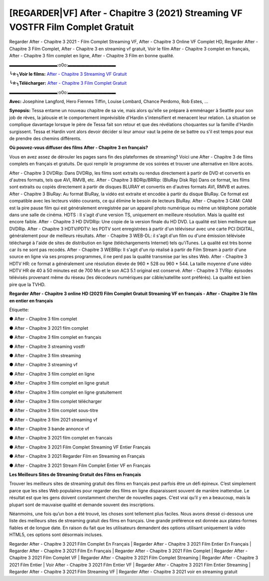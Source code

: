 [REGARDER|VF] After - Chapitre 3 (2021) Streaming VF VOSTFR Film Complet Gratuit
==============================================================================================

Regarder After - Chapitre 3 2021 - Film Complet Streaming VF, After - Chapitre 3 Online VF Complet HD, Regarder After - Chapitre 3 Film Complet, After - Chapitre 3 en streaming vf gratuit, Voir le film After - Chapitre 3 complet en français, After - Chapitre 3 film complet en ligne, After - Chapitre 3 Film en bonne qualité.

▬▬▬▬▬▬▬▬▬▬▬:o0o:▬▬▬▬▬▬▬▬▬▬▬

**╰☆╮Voir le films:** `After - Chapitre 3 Streaming VF Gratuit <https://bit.ly/38KawFv>`_

**╰☆╮Télécharger:** `After - Chapitre 3 Film Complet Gratuit <https://bit.ly/38KawFv>`_

▬▬▬▬▬▬▬▬▬▬▬:o0o:▬▬▬▬▬▬▬▬▬▬▬

**Avec:** Josephine Langford, Hero Fiennes Tiffin, Louise Lombard, Chance Perdomo, Rob Estes, ...

**Synopsis:** Tessa entame un nouveau chapitre de sa vie, mais alors qu'elle se prépare à emménager à Seattle pour son job de rêves, la jalousie et le comportement imprévisible d'Hardin s'intensifient et menacent leur relation. La situation se complique davantage lorsque le père de Tessa fait son retour et que des révélations choquantes sur la famille d'Hardin surgissent. Tessa et Hardin vont alors devoir décider si leur amour vaut la peine de se battre ou s'il est temps pour eux de prendre des chemins différents.

**Où pouvez-vous diffuser des films After - Chapitre 3 en français?**

Vous en avez assez de dérouler les pages sans fin des plateformes de streaming? Voici une After - Chapitre 3 de films complets en français et gratuits. De quoi remplir le programme de vos soirées et trouver une alternative  en libre accès.

After - Chapitre 3 DVDRip: Dans DVDRip, les films sont extraits ou rendus directement à partir de DVD et convertis en d'autres formats, tels que AVI, RMVB, etc. After - Chapitre 3 BDRip/BRRip: (BluRay Disk Rip) Dans ce format, les films sont extraits ou copiés directement à partir de disques BLURAY et convertis en d'autres formats AVI, RMVB et autres. After - Chapitre 3 BluRay: Au format BluRay, la vidéo est extraite et encodée à partir du disque BluRay. Ce format est compatible avec les lecteurs vidéo courants, ce qui élimine le besoin de lecteurs BluRay. After - Chapitre 3 CAM: CAM est la pire pause film qui est généralement enregistrée par un appareil photo numérique ou même un téléphone portable dans une salle de cinéma. HDTS : Il s'agit d'une version TS, uniquement en meilleure résolution. Mais la qualité est encore faible. After - Chapitre 3 HD DVDRip: Une copie de la version finale du HD DVD. La qualité est bien meilleure que DVDRip. After - Chapitre 3 HDTV/PDTV: les PDTV sont enregistrées à partir d'un téléviseur avec une carte PCI DIGITAL, généralement pour de meilleurs résultats. After - Chapitre 3 WEB-DL: il s'agit d'un film ou d'une émission télévisée téléchargé à l'aide de sites de distribution en ligne (téléchargements Internet) tels qu'iTunes. La qualité est très bonne car ils ne sont pas recodés. After - Chapitre 3 WEBRip: Il s'agit d'un rip réalisé à partir de Film Stream à partir d'une source en ligne via ses propres programmes, il ne perd pas la qualité transmise par les sites Web. After - Chapitre 3 HDTV HR: ce format a généralement une résolution élevée de 960 * 528 ou 960 * 544. La taille moyenne d'une vidéo HDTV HR de 40 à 50 minutes est de 700 Mo et le son AC3 5.1 original est conservé. After - Chapitre 3 TVRip: épisodes télévisés provenant même du réseau (les décodeurs numériques par câble/satellite sont préférés). La qualité est bien pire que la TVHD.

**Regarder After - Chapitre 3 online HD (2021) Film Complet Gratuit Streaming VF en français - After - Chapitre 3 le film en entier en français**

Étiquette:

● After - Chapitre 3 film complet

● After - Chapitre 3 2021 film complet

● After - Chapitre 3 film complet en français

● After - Chapitre 3 streaming vostfr

● After - Chapitre 3 film streaming

● After - Chapitre 3 streaming vf

● After - Chapitre 3 film complet en ligne

● After - Chapitre 3 film complet en ligne gratuit

● After - Chapitre 3 film complet en ligne gratuitement

● After - Chapitre 3 film complet télécharger

● After - Chapitre 3 film complet sous-titre

● After - Chapitre 3 film 2021 streaming vf

● After - Chapitre 3 bande annonce vf

● After - Chapitre 3 2021 film complet en francais

● After - Chapitre 3 2021 Film Complet Streaming VF Entier Français

● After - Chapitre 3 2021 Regarder Film en Streaming en Français

● After - Chapitre 3 2021 Stream Film Complet Entier VF en Français


**Les Meilleurs Sites de Streaming Gratuit des Films en Français**

Trouver les meilleurs sites de streaming gratuit des films en français peut parfois être un défi épineux. C’est simplement parce que les sites Web populaires pour regarder des films en ligne disparaissent souvent de manière inattendue. Le résultat est que les gens doivent constamment chercher de nouvelles pages. C’est vrai qu’il y en a beaucoup, mais la plupart sont de mauvaise qualité et demande souvent des inscriptions.

Néanmoins, une fois qu’un bon a été trouvé, les choses sont tellement plus faciles. Nous avons dressé ci-dessous une liste des meilleurs sites de streaming gratuit des films en français. Une grande préférence est donnée aux plates-formes fiables et de longue date. En raison du fait que les utilisateurs demandent des options utilisant uniquement la vidéo HTML5, ces options sont désormais incluses.

Regarder After - Chapitre 3 2021 Film Complet En Français | Regarder After - Chapitre 3 2021 Film Entier En Français | Regarder After - Chapitre 3 2021 Film En Français | Regarder After - Chapitre 3 2021 Film Complet | Regarder After - Chapitre 3 2021 Film Complet VF | Regarder After - Chapitre 3 2021 Film Complet Streaming | Regarder After - Chapitre 3 2021 Film Entier | Voir After - Chapitre 3 2021 Film Entier VF | Regarder After - Chapitre 3 2021 Film Entier Streaming | Regarder After - Chapitre 3 2021 Film Streaming VF | Regarder After - Chapitre 3 2021 voir en streaming gratuit
